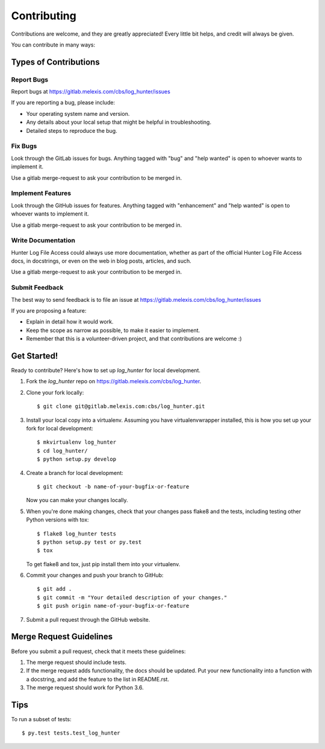 .. highlight:: shell

============
Contributing
============

Contributions are welcome, and they are greatly appreciated! Every
little bit helps, and credit will always be given.

You can contribute in many ways:

Types of Contributions
----------------------

Report Bugs
~~~~~~~~~~~

Report bugs at https://gitlab.melexis.com/cbs/log_hunter/issues

If you are reporting a bug, please include:

* Your operating system name and version.
* Any details about your local setup that might be helpful in troubleshooting.
* Detailed steps to reproduce the bug.

Fix Bugs
~~~~~~~~

Look through the GitLab issues for bugs. Anything tagged with "bug"
and "help wanted" is open to whoever wants to implement it.

Use a gitlab merge-request to ask your contribution to be merged in.

Implement Features
~~~~~~~~~~~~~~~~~~

Look through the GitHub issues for features. Anything tagged with "enhancement"
and "help wanted" is open to whoever wants to implement it.

Use a gitlab merge-request to ask your contribution to be merged in.

Write Documentation
~~~~~~~~~~~~~~~~~~~

Hunter Log File Access could always use more documentation, whether as part of the
official Hunter Log File Access docs, in docstrings, or even on the web in blog posts,
articles, and such.

Use a gitlab merge-request to ask your contribution to be merged in.

Submit Feedback
~~~~~~~~~~~~~~~

The best way to send feedback is to file an issue at https://gitlab.melexis.com/cbs/log_hunter/issues

If you are proposing a feature:

* Explain in detail how it would work.
* Keep the scope as narrow as possible, to make it easier to implement.
* Remember that this is a volunteer-driven project, and that contributions
  are welcome :)

Get Started!
------------

Ready to contribute? Here's how to set up `log_hunter` for local development.

1. Fork the `log_hunter` repo on https://gitlab.melexis.com/cbs/log_hunter.
2. Clone your fork locally::

    $ git clone git@gitlab.melexis.com:cbs/log_hunter.git

3. Install your local copy into a virtualenv. Assuming you have virtualenvwrapper installed, this is how you set up your fork for local development::

    $ mkvirtualenv log_hunter
    $ cd log_hunter/
    $ python setup.py develop

4. Create a branch for local development::

    $ git checkout -b name-of-your-bugfix-or-feature

   Now you can make your changes locally.

5. When you're done making changes, check that your changes pass flake8 and the tests, including testing other Python versions with tox::

    $ flake8 log_hunter tests
    $ python setup.py test or py.test
    $ tox

   To get flake8 and tox, just pip install them into your virtualenv.

6. Commit your changes and push your branch to GitHub::

    $ git add .
    $ git commit -m "Your detailed description of your changes."
    $ git push origin name-of-your-bugfix-or-feature

7. Submit a pull request through the GitHub website.

Merge Request Guidelines
------------------------

Before you submit a pull request, check that it meets these guidelines:

1. The merge request should include tests.
2. If the merge request adds functionality, the docs should be updated. Put
   your new functionality into a function with a docstring, and add the
   feature to the list in README.rst.
3. The merge request should work for Python 3.6.

Tips
----

To run a subset of tests::

$ py.test tests.test_log_hunter

